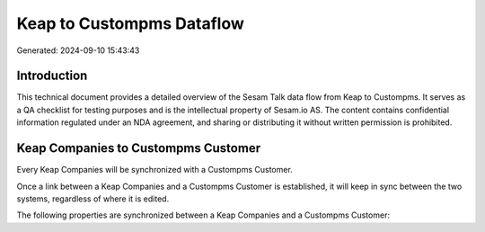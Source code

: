==========================
Keap to Custompms Dataflow
==========================

Generated: 2024-09-10 15:43:43

Introduction
------------

This technical document provides a detailed overview of the Sesam Talk data flow from Keap to Custompms. It serves as a QA checklist for testing purposes and is the intellectual property of Sesam.io AS. The content contains confidential information regulated under an NDA agreement, and sharing or distributing it without written permission is prohibited.

Keap Companies to Custompms Customer
------------------------------------
Every Keap Companies will be synchronized with a Custompms Customer.

Once a link between a Keap Companies and a Custompms Customer is established, it will keep in sync between the two systems, regardless of where it is edited.

The following properties are synchronized between a Keap Companies and a Custompms Customer:

.. list-table::
   :header-rows: 1

   * - Keap Companies Property
     - Custompms Customer Property
     - Custompms Data Type


